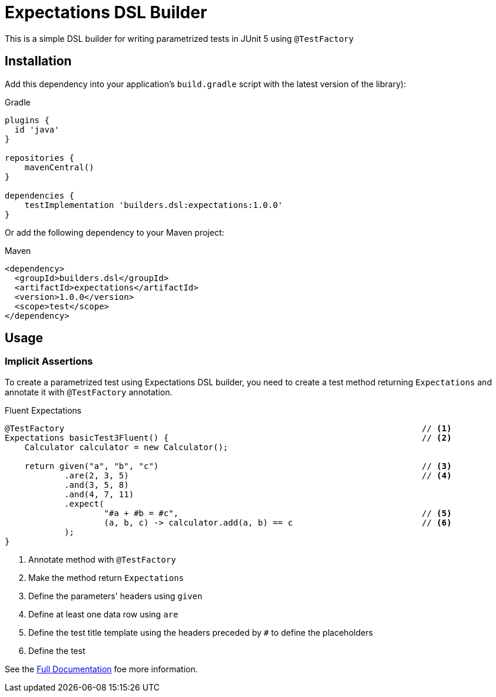 = Expectations DSL Builder

This is a simple DSL builder for writing parametrized tests in JUnit 5 using `@TestFactory`

== Installation

Add this dependency into your application's `build.gradle` script  with the latest version of the library):

[source,indent=0,subs='attributes']
.Gradle
----
plugins {
  id 'java'
}

repositories {
    mavenCentral()
}

dependencies {
    testImplementation 'builders.dsl:expectations:1.0.0'
}

----

Or add the following dependency to your Maven project:

[source,xml,indent=0,subs='verbatim,attributes']
.Maven
----
<dependency>
  <groupId>builders.dsl</groupId>
  <artifactId>expectations</artifactId>
  <version>1.0.0</version>
  <scope>test</scope>
</dependency>
----

== Usage

=== Implicit Assertions
To create a parametrized test using Expectations DSL builder, you need to create a test method returning `Expectations` and annotate it with `@TestFactory` annotation.

[source,java,indent=0,subs='verbatim,attributes']
.Fluent Expectations
----
    @TestFactory                                                                        // <1>
    Expectations basicTest3Fluent() {                                                   // <2>
        Calculator calculator = new Calculator();

        return given("a", "b", "c")                                                     // <3>
                .are(2, 3, 5)                                                           // <4>
                .and(3, 5, 8)
                .and(4, 7, 11)
                .expect(
                        "#a + #b = #c",                                                 // <5>
                        (a, b, c) -> calculator.add(a, b) == c                          // <6>
                );
    }
----
<1> Annotate method with `@TestFactory`
<2> Make the method return `Expectations`
<3> Define the parameters' headers using `given`
<4> Define at least one data row using `are`
<5> Define the test title template using the headers preceded by `#` to define the placeholders
<6> Define the test


See the link:http://expectations.dsl.builders/[Full Documentation] foe more information.

